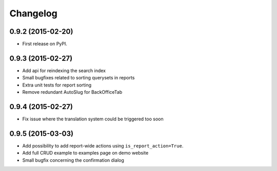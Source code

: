 .. :changelog:

Changelog
---------

0.9.2 (2015-02-20)
++++++++++++++++++

* First release on PyPI.

0.9.3 (2015-02-27)
++++++++++++++++++

* Add api for reindexing the search index
* Small bugfixes related to sorting querysets in reports
* Extra unit tests for report sorting
* Remove redundant AutoSlug for BackOfficeTab

0.9.4 (2015-02-27)
++++++++++++++++++

* Fix issue where the translation system could be triggered too soon

0.9.5 (2015-03-03)
++++++++++++++++++

* Add possibility to add report-wide actions using ``is_report_action=True``.
* Add full CRUD example to examples page on demo website
* Small bugfix concerning the confirmation dialog
